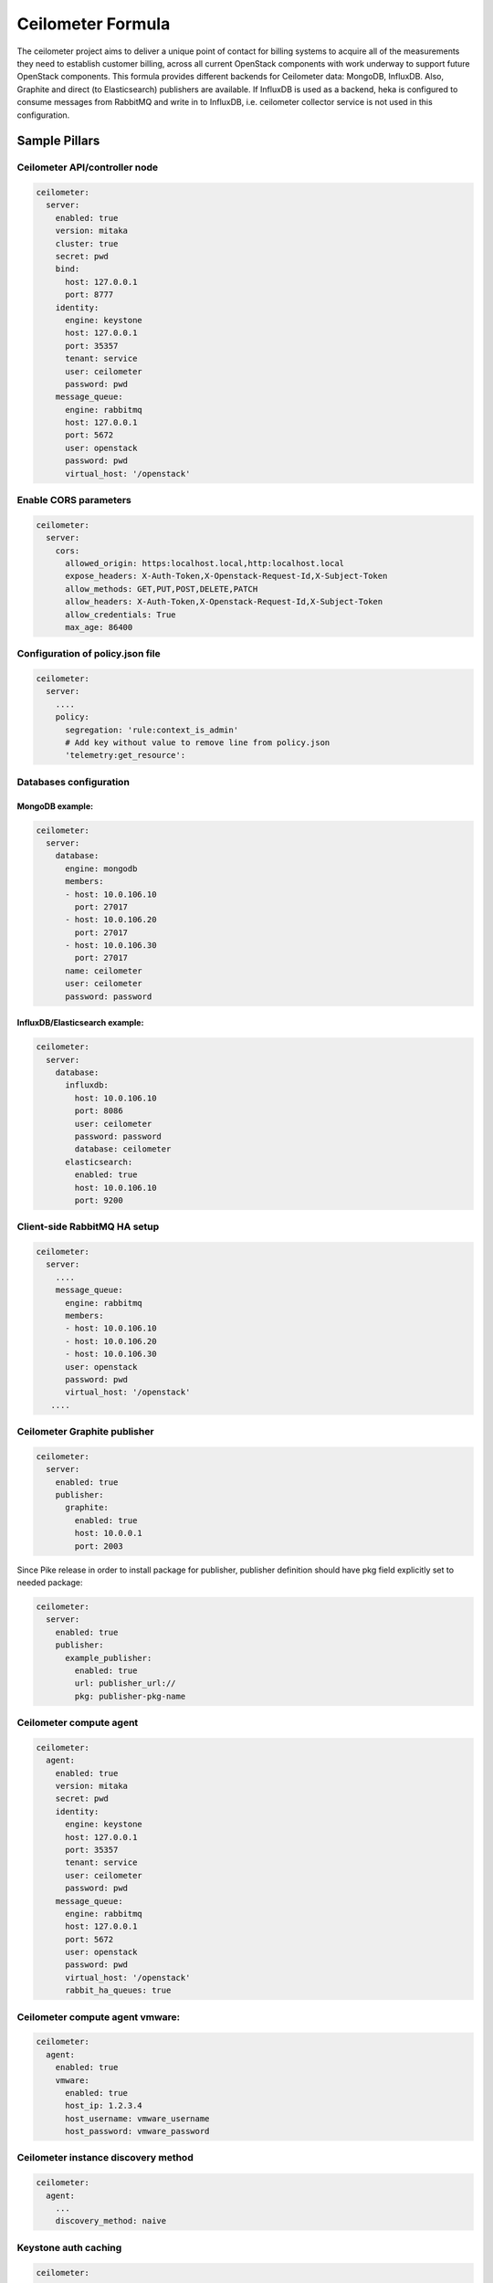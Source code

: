 ==================
Ceilometer Formula
==================

The ceilometer project aims to deliver a unique point of contact for billing
systems to acquire all of the measurements they need to establish customer
billing, across all current OpenStack components with work underway to
support future OpenStack components.
This formula provides different backends for Ceilometer data: MongoDB, InfluxDB. Also,
Graphite and direct (to Elasticsearch) publishers are available. If InfluxDB is used
as a backend, heka is configured to consume messages from RabbitMQ and write in to
InfluxDB, i.e. ceilometer collector service is not used in this configuration.

Sample Pillars
==============

Ceilometer API/controller node
------------------------------

.. code-block:: yaml

    ceilometer:
      server:
        enabled: true
        version: mitaka
        cluster: true
        secret: pwd
        bind:
          host: 127.0.0.1
          port: 8777
        identity:
          engine: keystone
          host: 127.0.0.1
          port: 35357
          tenant: service
          user: ceilometer
          password: pwd
        message_queue:
          engine: rabbitmq
          host: 127.0.0.1
          port: 5672
          user: openstack
          password: pwd
          virtual_host: '/openstack'

Enable CORS parameters
------------------------------

.. code-block:: yaml

    ceilometer:
      server:
        cors:
          allowed_origin: https:localhost.local,http:localhost.local
          expose_headers: X-Auth-Token,X-Openstack-Request-Id,X-Subject-Token
          allow_methods: GET,PUT,POST,DELETE,PATCH
          allow_headers: X-Auth-Token,X-Openstack-Request-Id,X-Subject-Token
          allow_credentials: True
          max_age: 86400


Configuration of policy.json file
---------------------------------

.. code-block:: yaml

    ceilometer:
      server:
        ....
        policy:
          segregation: 'rule:context_is_admin'
          # Add key without value to remove line from policy.json
          'telemetry:get_resource':

Databases configuration
-----------------------

MongoDB example:
~~~~~~~~~~~~~~~~

.. code-block:: yaml

    ceilometer:
      server:
        database:
          engine: mongodb
          members:
          - host: 10.0.106.10
            port: 27017
          - host: 10.0.106.20
            port: 27017
          - host: 10.0.106.30
            port: 27017
          name: ceilometer
          user: ceilometer
          password: password

InfluxDB/Elasticsearch example:
~~~~~~~~~~~~~~~~~~~~~~~~~~~~~~~

.. code-block:: yaml

    ceilometer:
      server:
        database:
          influxdb:
            host: 10.0.106.10
            port: 8086
            user: ceilometer
            password: password
            database: ceilometer
          elasticsearch:
            enabled: true
            host: 10.0.106.10
            port: 9200

Client-side RabbitMQ HA setup
-----------------------------

.. code-block:: yaml

    ceilometer:
      server:
        ....
        message_queue:
          engine: rabbitmq
          members:
          - host: 10.0.106.10
          - host: 10.0.106.20
          - host: 10.0.106.30
          user: openstack
          password: pwd
          virtual_host: '/openstack'
       ....


Ceilometer Graphite publisher
-----------------------------

.. code-block:: yaml

    ceilometer:
      server:
        enabled: true
        publisher:
          graphite:
            enabled: true
            host: 10.0.0.1
            port: 2003

Since Pike release in order to install package for publisher, publisher definition should
have pkg field explicitly set to needed package:

.. code-block:: yaml

    ceilometer:
      server:
        enabled: true
        publisher:
          example_publisher:
            enabled: true
            url: publisher_url://
            pkg: publisher-pkg-name



Ceilometer compute agent
------------------------

.. code-block:: yaml

    ceilometer:
      agent:
        enabled: true
        version: mitaka
        secret: pwd
        identity:
          engine: keystone
          host: 127.0.0.1
          port: 35357
          tenant: service
          user: ceilometer
          password: pwd
        message_queue:
          engine: rabbitmq
          host: 127.0.0.1
          port: 5672
          user: openstack
          password: pwd
          virtual_host: '/openstack'
          rabbit_ha_queues: true

Ceilometer compute agent vmware:
--------------------------------

.. code-block:: yaml


    ceilometer:
      agent:
        enabled: true
        vmware:
          enabled: true
          host_ip: 1.2.3.4
          host_username: vmware_username
          host_password: vmware_password

Ceilometer instance discovery method
------------------------------------

.. code-block:: yaml

    ceilometer:
      agent:
        ...
        discovery_method: naive


Keystone auth caching
---------------------

.. code-block:: yaml

    ceilometer:
      server:
        cache:
          members:
            - host: 10.10.10.10
              port: 11211
            - host: 10.10.10.11
              port: 11211
            - host: 10.10.10.12
              port: 11211
      agent:
        cache:
          members:
            - host: 10.10.10.10
              port: 11211
            - host: 10.10.10.11
              port: 11211
            - host: 10.10.10.12
              port: 11211

Enhanced logging with logging.conf
----------------------------------

By default logging.conf is disabled.

That is possible to enable per-binary logging.conf with new variables:
  * openstack_log_appender - set it to true to enable log_config_append for all OpenStack services;
  * openstack_fluentd_handler_enabled - set to true to enable FluentHandler for all Openstack services.
  * openstack_ossyslog_handler_enabled - set to true to enable OSSysLogHandler for all Openstack services.

Only WatchedFileHandler, OSSysLogHandler and FluentHandler are available.

Also it is possible to configure this with pillar:

.. code-block:: yaml

  ceilometer:
    server:
      logging:
        log_appender: true
        log_handlers:
          watchedfile:
            enabled: true
          fluentd:
            enabled: true
          ossyslog:
            enabled: true

    agent:
      logging:
        log_appender: true
        log_handlers:
          watchedfile:
            enabled: true
          fluentd:
            enabled: true
          ossyslog:
            enabled: true

The log level might be configured per logger by using the
following pillar structure:

.. code-block:: yaml

  ceilometer:
    server:
      logging:
        loggers:
          <logger_name>:
            level: WARNING

  ceilometer:
    agent:
      logging:
        loggers:
          <logger_name>:
            level: WARNING


More Information
================

* https://wiki.openstack.org/wiki/Ceilometer
* http://docs.openstack.org/developer/ceilometer/install/manual.html
* http://docs.openstack.org/developer/ceilometer/
* https://fedoraproject.org/wiki/QA:Testcase_OpenStack_ceilometer_install
* https://github.com/spilgames/ceilometer_graphite_publisher
* http://engineering.spilgames.com/using-ceilometer-graphite/


Documentation and Bugs
======================

To learn how to install and update salt-formulas, consult the documentation
available online at:

    http://salt-formulas.readthedocs.io/

In the unfortunate event that bugs are discovered, they should be reported to
the appropriate issue tracker. Use Github issue tracker for specific salt
formula:

    https://github.com/salt-formulas/salt-formula-ceilometer/issues

For feature requests, bug reports or blueprints affecting entire ecosystem,
use Launchpad salt-formulas project:

    https://launchpad.net/salt-formulas

You can also join salt-formulas-users team and subscribe to mailing list:

    https://launchpad.net/~salt-formulas-users

Developers wishing to work on the salt-formulas projects should always base
their work on master branch and submit pull request against specific formula.

    https://github.com/salt-formulas/salt-formula-ceilometer

Any questions or feedback is always welcome so feel free to join our IRC
channel:

    #salt-formulas @ irc.freenode.net
